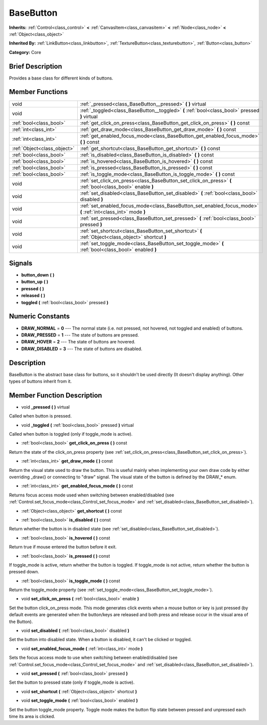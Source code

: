 .. Generated automatically by doc/tools/makerst.py in Godot's source tree.
.. DO NOT EDIT THIS FILE, but the doc/base/classes.xml source instead.

.. _class_BaseButton:

BaseButton
==========

**Inherits:** :ref:`Control<class_control>` **<** :ref:`CanvasItem<class_canvasitem>` **<** :ref:`Node<class_node>` **<** :ref:`Object<class_object>`

**Inherited By:** :ref:`LinkButton<class_linkbutton>`, :ref:`TextureButton<class_texturebutton>`, :ref:`Button<class_button>`

**Category:** Core

Brief Description
-----------------

Provides a base class for different kinds of buttons.

Member Functions
----------------

+------------------------------+-----------------------------------------------------------------------------------------------------------------+
| void                         | :ref:`_pressed<class_BaseButton__pressed>`  **(** **)** virtual                                                 |
+------------------------------+-----------------------------------------------------------------------------------------------------------------+
| void                         | :ref:`_toggled<class_BaseButton__toggled>`  **(** :ref:`bool<class_bool>` pressed  **)** virtual                |
+------------------------------+-----------------------------------------------------------------------------------------------------------------+
| :ref:`bool<class_bool>`      | :ref:`get_click_on_press<class_BaseButton_get_click_on_press>`  **(** **)** const                               |
+------------------------------+-----------------------------------------------------------------------------------------------------------------+
| :ref:`int<class_int>`        | :ref:`get_draw_mode<class_BaseButton_get_draw_mode>`  **(** **)** const                                         |
+------------------------------+-----------------------------------------------------------------------------------------------------------------+
| :ref:`int<class_int>`        | :ref:`get_enabled_focus_mode<class_BaseButton_get_enabled_focus_mode>`  **(** **)** const                       |
+------------------------------+-----------------------------------------------------------------------------------------------------------------+
| :ref:`Object<class_object>`  | :ref:`get_shortcut<class_BaseButton_get_shortcut>`  **(** **)** const                                           |
+------------------------------+-----------------------------------------------------------------------------------------------------------------+
| :ref:`bool<class_bool>`      | :ref:`is_disabled<class_BaseButton_is_disabled>`  **(** **)** const                                             |
+------------------------------+-----------------------------------------------------------------------------------------------------------------+
| :ref:`bool<class_bool>`      | :ref:`is_hovered<class_BaseButton_is_hovered>`  **(** **)** const                                               |
+------------------------------+-----------------------------------------------------------------------------------------------------------------+
| :ref:`bool<class_bool>`      | :ref:`is_pressed<class_BaseButton_is_pressed>`  **(** **)** const                                               |
+------------------------------+-----------------------------------------------------------------------------------------------------------------+
| :ref:`bool<class_bool>`      | :ref:`is_toggle_mode<class_BaseButton_is_toggle_mode>`  **(** **)** const                                       |
+------------------------------+-----------------------------------------------------------------------------------------------------------------+
| void                         | :ref:`set_click_on_press<class_BaseButton_set_click_on_press>`  **(** :ref:`bool<class_bool>` enable  **)**     |
+------------------------------+-----------------------------------------------------------------------------------------------------------------+
| void                         | :ref:`set_disabled<class_BaseButton_set_disabled>`  **(** :ref:`bool<class_bool>` disabled  **)**               |
+------------------------------+-----------------------------------------------------------------------------------------------------------------+
| void                         | :ref:`set_enabled_focus_mode<class_BaseButton_set_enabled_focus_mode>`  **(** :ref:`int<class_int>` mode  **)** |
+------------------------------+-----------------------------------------------------------------------------------------------------------------+
| void                         | :ref:`set_pressed<class_BaseButton_set_pressed>`  **(** :ref:`bool<class_bool>` pressed  **)**                  |
+------------------------------+-----------------------------------------------------------------------------------------------------------------+
| void                         | :ref:`set_shortcut<class_BaseButton_set_shortcut>`  **(** :ref:`Object<class_object>` shortcut  **)**           |
+------------------------------+-----------------------------------------------------------------------------------------------------------------+
| void                         | :ref:`set_toggle_mode<class_BaseButton_set_toggle_mode>`  **(** :ref:`bool<class_bool>` enabled  **)**          |
+------------------------------+-----------------------------------------------------------------------------------------------------------------+

Signals
-------

-  **button_down**  **(** **)**
-  **button_up**  **(** **)**
-  **pressed**  **(** **)**
-  **released**  **(** **)**
-  **toggled**  **(** :ref:`bool<class_bool>` pressed  **)**

Numeric Constants
-----------------

- **DRAW_NORMAL** = **0** --- The normal state (i.e. not pressed, not hovered, not toggled and enabled) of buttons.
- **DRAW_PRESSED** = **1** --- The state of buttons are pressed.
- **DRAW_HOVER** = **2** --- The state of buttons are hovered.
- **DRAW_DISABLED** = **3** --- The state of buttons are disabled.

Description
-----------

BaseButton is the abstract base class for buttons, so it shouldn't be used directly (It doesn't display anything). Other types of buttons inherit from it.

Member Function Description
---------------------------

.. _class_BaseButton__pressed:

- void  **_pressed**  **(** **)** virtual

Called when button is pressed.

.. _class_BaseButton__toggled:

- void  **_toggled**  **(** :ref:`bool<class_bool>` pressed  **)** virtual

Called when button is toggled (only if toggle_mode is active).

.. _class_BaseButton_get_click_on_press:

- :ref:`bool<class_bool>`  **get_click_on_press**  **(** **)** const

Return the state of the click_on_press property (see :ref:`set_click_on_press<class_BaseButton_set_click_on_press>`).

.. _class_BaseButton_get_draw_mode:

- :ref:`int<class_int>`  **get_draw_mode**  **(** **)** const

Return the visual state used to draw the button. This is useful mainly when implementing your own draw code by either overriding _draw() or connecting to "draw" signal. The visual state of the button is defined by the DRAW\_\* enum.

.. _class_BaseButton_get_enabled_focus_mode:

- :ref:`int<class_int>`  **get_enabled_focus_mode**  **(** **)** const

Returns focus access mode used when switching between enabled/disabled (see :ref:`Control.set_focus_mode<class_Control_set_focus_mode>` and :ref:`set_disabled<class_BaseButton_set_disabled>`).

.. _class_BaseButton_get_shortcut:

- :ref:`Object<class_object>`  **get_shortcut**  **(** **)** const

.. _class_BaseButton_is_disabled:

- :ref:`bool<class_bool>`  **is_disabled**  **(** **)** const

Return whether the button is in disabled state (see :ref:`set_disabled<class_BaseButton_set_disabled>`).

.. _class_BaseButton_is_hovered:

- :ref:`bool<class_bool>`  **is_hovered**  **(** **)** const

Return true if mouse entered the button before it exit.

.. _class_BaseButton_is_pressed:

- :ref:`bool<class_bool>`  **is_pressed**  **(** **)** const

If toggle_mode is active, return whether the button is toggled. If toggle_mode is not active, return whether the button is pressed down.

.. _class_BaseButton_is_toggle_mode:

- :ref:`bool<class_bool>`  **is_toggle_mode**  **(** **)** const

Return the toggle_mode property (see :ref:`set_toggle_mode<class_BaseButton_set_toggle_mode>`).

.. _class_BaseButton_set_click_on_press:

- void  **set_click_on_press**  **(** :ref:`bool<class_bool>` enable  **)**

Set the button click_on_press mode. This mode generates click events when a mouse button or key is just pressed (by default events are generated when the button/keys are released and both press and release occur in the visual area of the Button).

.. _class_BaseButton_set_disabled:

- void  **set_disabled**  **(** :ref:`bool<class_bool>` disabled  **)**

Set the button into disabled state. When a button is disabled, it can't be clicked or toggled.

.. _class_BaseButton_set_enabled_focus_mode:

- void  **set_enabled_focus_mode**  **(** :ref:`int<class_int>` mode  **)**

Sets the focus access mode to use when switching between enabled/disabled (see :ref:`Control.set_focus_mode<class_Control_set_focus_mode>` and :ref:`set_disabled<class_BaseButton_set_disabled>`).

.. _class_BaseButton_set_pressed:

- void  **set_pressed**  **(** :ref:`bool<class_bool>` pressed  **)**

Set the button to pressed state (only if toggle_mode is active).

.. _class_BaseButton_set_shortcut:

- void  **set_shortcut**  **(** :ref:`Object<class_object>` shortcut  **)**

.. _class_BaseButton_set_toggle_mode:

- void  **set_toggle_mode**  **(** :ref:`bool<class_bool>` enabled  **)**

Set the button toggle_mode property. Toggle mode makes the button flip state between pressed and unpressed each time its area is clicked.


